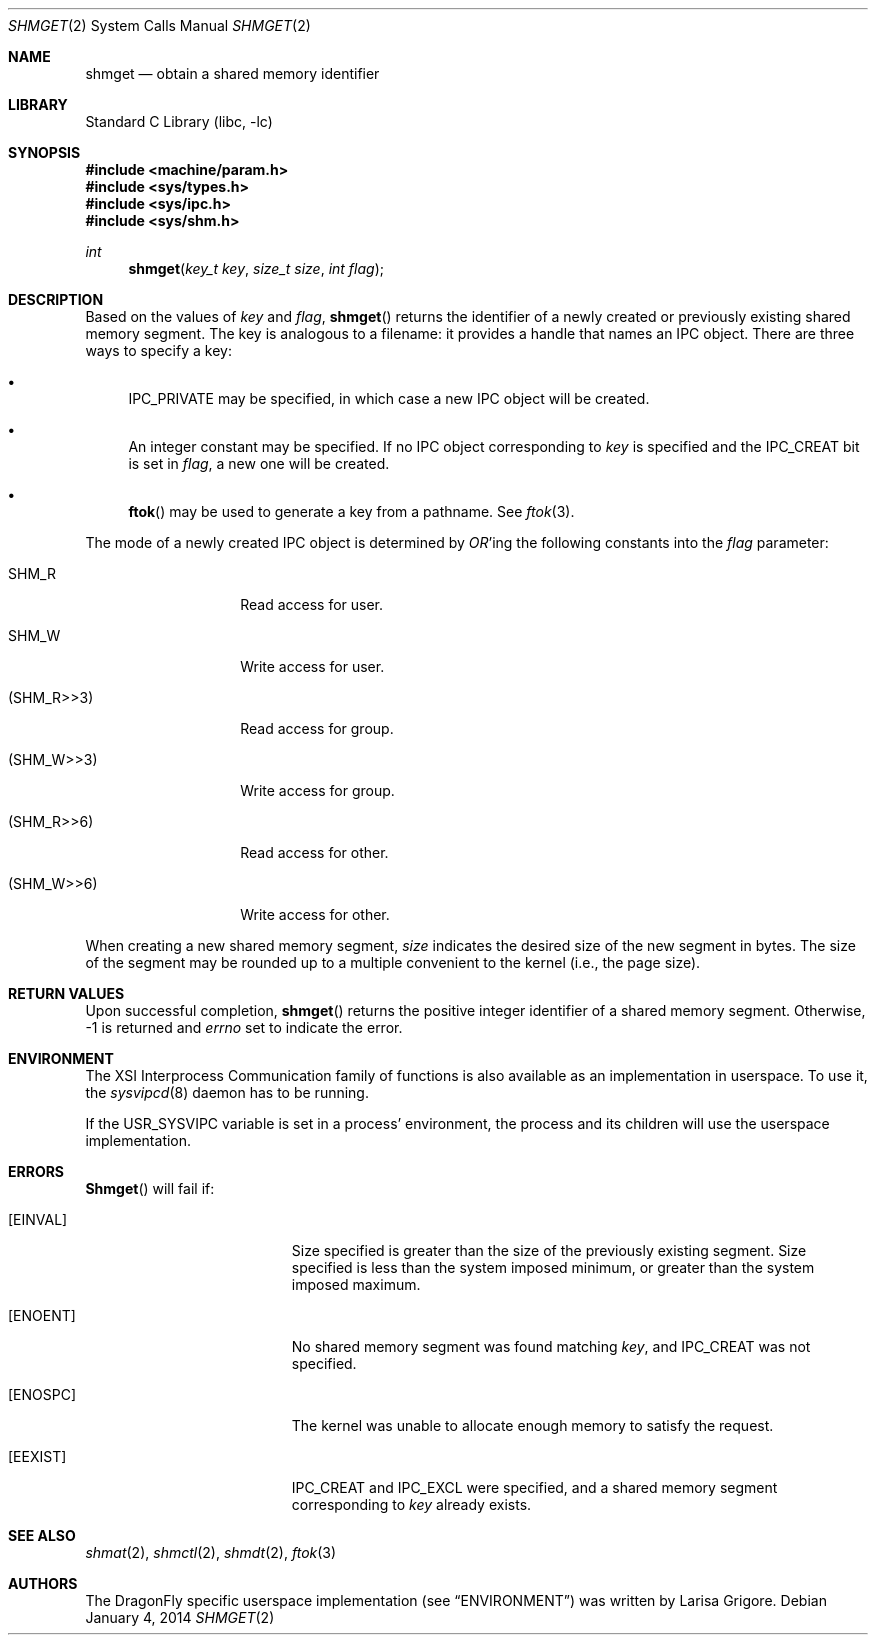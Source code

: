 .\"
.\" Copyright (c) 1995 David Hovemeyer <daveho@infocom.com>
.\"
.\" All rights reserved.
.\"
.\" Redistribution and use in source and binary forms, with or without
.\" modification, are permitted provided that the following conditions
.\" are met:
.\" 1. Redistributions of source code must retain the above copyright
.\"    notice, this list of conditions and the following disclaimer.
.\" 2. Redistributions in binary form must reproduce the above copyright
.\"    notice, this list of conditions and the following disclaimer in the
.\"    documentation and/or other materials provided with the distribution.
.\"
.\" THIS SOFTWARE IS PROVIDED BY THE DEVELOPERS ``AS IS'' AND ANY EXPRESS OR
.\" IMPLIED WARRANTIES, INCLUDING, BUT NOT LIMITED TO, THE IMPLIED WARRANTIES
.\" OF MERCHANTABILITY AND FITNESS FOR A PARTICULAR PURPOSE ARE DISCLAIMED.
.\" IN NO EVENT SHALL THE DEVELOPERS BE LIABLE FOR ANY DIRECT, INDIRECT,
.\" INCIDENTAL, SPECIAL, EXEMPLARY, OR CONSEQUENTIAL DAMAGES (INCLUDING, BUT
.\" NOT LIMITED TO, PROCUREMENT OF SUBSTITUTE GOODS OR SERVICES; LOSS OF USE,
.\" DATA, OR PROFITS; OR BUSINESS INTERRUPTION) HOWEVER CAUSED AND ON ANY
.\" THEORY OF LIABILITY, WHETHER IN CONTRACT, STRICT LIABILITY, OR TORT
.\" (INCLUDING NEGLIGENCE OR OTHERWISE) ARISING IN ANY WAY OUT OF THE USE OF
.\" THIS SOFTWARE, EVEN IF ADVISED OF THE POSSIBILITY OF SUCH DAMAGE.
.\"
.\" $FreeBSD: src/lib/libc/sys/shmget.2,v 1.8.2.6 2001/12/14 18:34:01 ru Exp $
.\"
.Dd January 4, 2014
.Dt SHMGET 2
.Os
.Sh NAME
.Nm shmget
.Nd obtain a shared memory identifier
.Sh LIBRARY
.Lb libc
.Sh SYNOPSIS
.In machine/param.h
.In sys/types.h
.In sys/ipc.h
.In sys/shm.h
.Ft int
.Fn shmget "key_t key" "size_t size" "int flag"
.Sh DESCRIPTION
Based on the values of
.Fa key
and
.Fa flag ,
.Fn shmget
returns the identifier of a newly created or previously existing shared
memory segment.
.\"
.\" The following bit about keys and modes also applies to semaphores
.\" and message queues.
.\"
The key
is analogous to a filename: it provides a handle that names an
IPC object.  There are three ways to specify a key:
.Bl -bullet
.It
IPC_PRIVATE may be specified, in which case a new IPC object
will be created.
.It
An integer constant may be specified.  If no IPC object corresponding
to
.Fa key
is specified and the IPC_CREAT bit is set in
.Fa flag ,
a new one will be created.
.It
.Fn ftok
may be used to generate a key from a pathname.  See
.Xr ftok 3 .
.El
.Pp
The mode of a newly created IPC object is determined by
.Em OR Ns 'ing
the following constants into the
.Fa flag
parameter:
.Bl -tag -width XSHM_WXX6XXX
.It Dv SHM_R
Read access for user.
.It Dv SHM_W
Write access for user.
.It Dv ( SHM_R>>3 )
Read access for group.
.It Dv ( SHM_W>>3 )
Write access for group.
.It Dv ( SHM_R>>6 )
Read access for other.
.It Dv ( SHM_W>>6 )
Write access for other.
.El
.\"
.\" XXX - we should also mention how uid, euid, and gid affect ownership
.\"	  and use
.\"
.\" end section about keys and modes
.\"
.Pp
When creating a new shared memory segment,
.Fa size
indicates the desired size of the new segment in bytes.  The size
of the segment may be rounded up to a multiple convenient to the
kernel (i.e., the page size).
.Sh RETURN VALUES
Upon successful completion,
.Fn shmget
returns the positive integer identifier of a shared memory segment.
Otherwise, -1 is returned and
.Va errno
set to indicate the error.
.Sh ENVIRONMENT
The XSI Interprocess Communication family of functions is also available
as an implementation in userspace.
To use it, the
.Xr sysvipcd 8
daemon has to be running.
.Pp
If the
.Ev USR_SYSVIPC
variable is set in a process' environment, the process and its children
will use the userspace implementation.
.Sh ERRORS
.Fn Shmget
will fail if:
.Bl -tag -width Er
.\"
.\" XXX What about ipcperm failing?
.\"
.It Bq Er EINVAL
Size specified is greater than the size of the previously existing segment.
Size specified is less than the system imposed minimum, or greater than
the system imposed maximum.
.It Bq Er ENOENT
No shared memory segment was found matching
.Fa key ,
and IPC_CREAT was not specified.
.It Bq Er ENOSPC
The kernel was unable to allocate enough memory to
satisfy the request.
.It Bq Er EEXIST
IPC_CREAT and IPC_EXCL were specified, and a shared memory segment
corresponding to
.Fa key
already exists.
.El
.Sh "SEE ALSO"
.Xr shmat 2 ,
.Xr shmctl 2 ,
.Xr shmdt 2 ,
.Xr ftok 3
.Sh AUTHORS
.An -nosplit
The
.Dx
specific userspace implementation (see
.Sx ENVIRONMENT )
was written by
.An Larisa Grigore .
